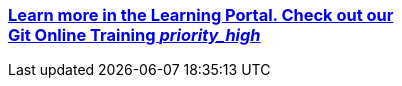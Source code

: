 ++++
<div class="wrapper_vogella_learnportal">
<a href="https://learn.vogella.com/courses/details/git-version-control-system">
<div class="vogella_learnportal">
		<h3>Learn more in the Learning Portal. Check out our 
			<div class="orange"> Git Online Training <i class="material-icons">priority_high</i> </div>
		</h3>
</div>
</a>
</div>
++++

